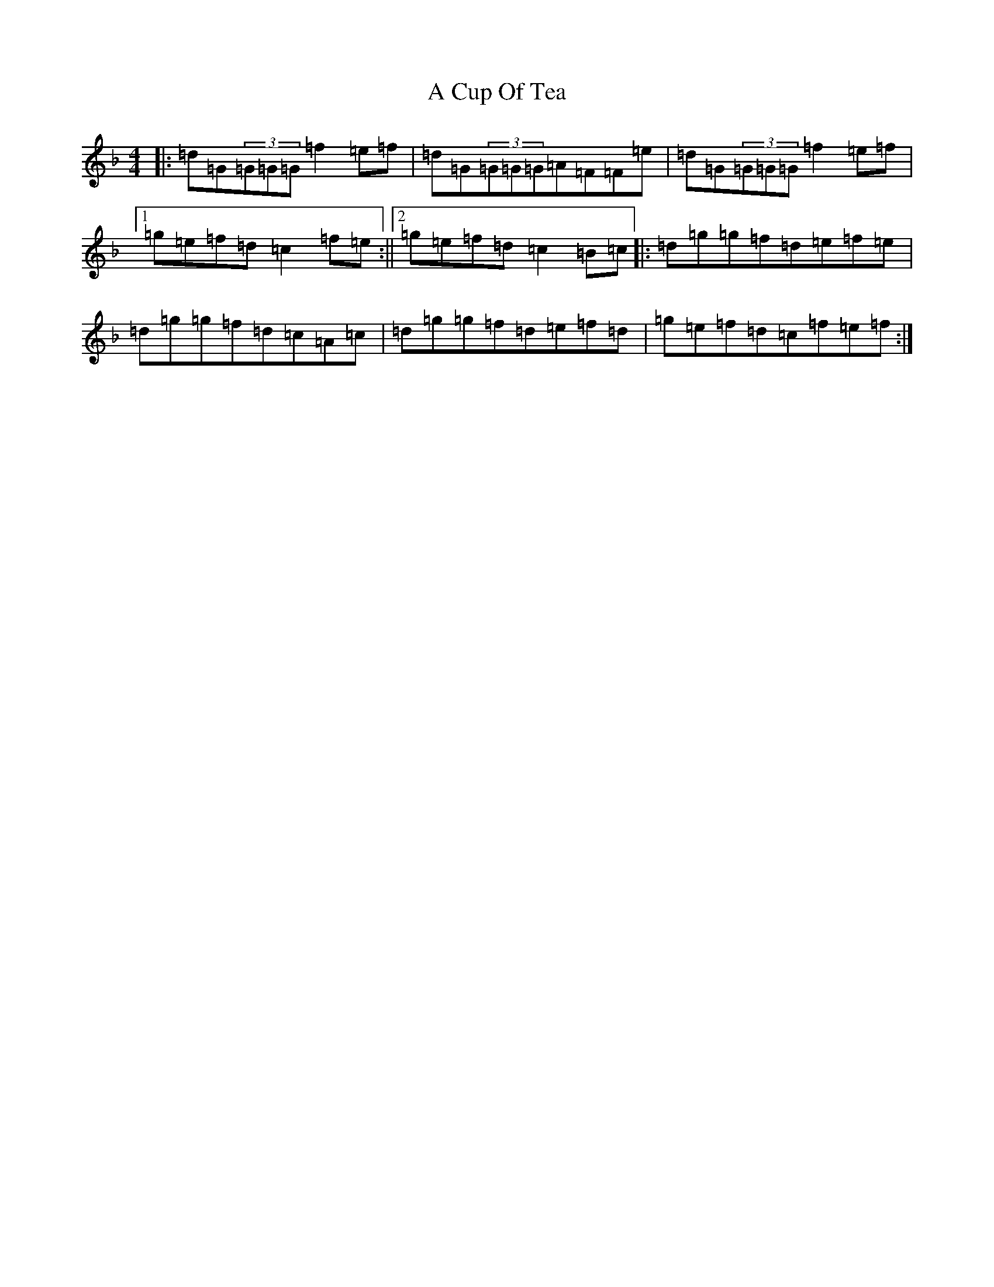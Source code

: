 X: 57
T: A Cup Of Tea
S: https://thesession.org/tunes/3038#setting3038
Z: A Mixolydian
R: reel
M:4/4
L:1/8
K: C Mixolydian
|:=d=G(3=G=G=G=f2=e=f|=d=G(3=G=G=G=A=F=F=e|=d=G(3=G=G=G=f2=e=f|1=g=e=f=d=c2=f=e:||2=g=e=f=d=c2=B=c|:=d=g=g=f=d=e=f=e|=d=g=g=f=d=c=A=c|=d=g=g=f=d=e=f=d|=g=e=f=d=c=f=e=f:|